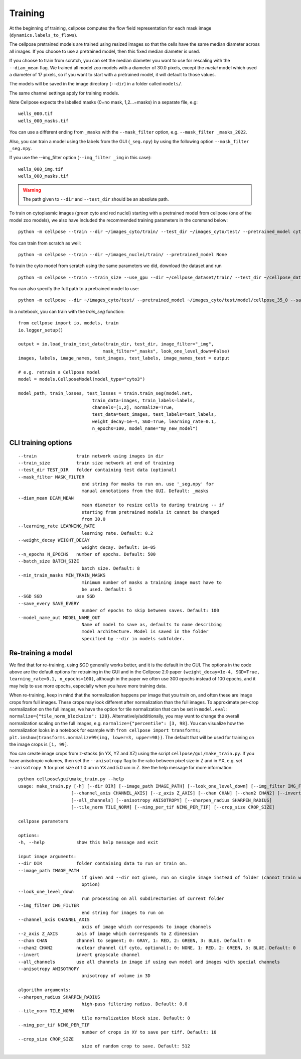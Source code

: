Training
---------------------------

At the beginning of training, cellpose computes the flow field representation for each 
mask image (``dynamics.labels_to_flows``).

The cellpose pretrained models are trained using resized images so that the cells have the same median diameter across all images.
If you choose to use a pretrained model, then this fixed median diameter is used.

If you choose to train from scratch, you can set the median diameter you want to use for rescaling with the ``--diam_mean`` flag.
We trained all model zoo models with a diameter of 30.0 pixels, except the `nuclei` model which used a diameter of 17 pixels, 
so if you want to start with a pretrained model, it will default to those values.

The models will be saved in the image directory (``--dir``) in a folder called ``models/``.

The same channel settings apply for training models. 

Note Cellpose expects the labelled masks (0=no mask, 1,2...=masks) in a separate file, e.g:

::

    wells_000.tif
    wells_000_masks.tif

You can use a different ending from ``_masks`` with the ``--mask_filter`` option, e.g. ``--mask_filter _masks_2022``.

Also, you can train a model using the labels from the GUI (``_seg.npy``) by using the following option ``--mask_filter _seg.npy``.

If you use the --img_filter option (``--img_filter _img`` in this case):

::

    wells_000_img.tif
    wells_000_masks.tif

.. warning:: 
    The path given to ``--dir`` and ``--test_dir`` should be an absolute path.

  
To train on cytoplasmic images (green cyto and red nuclei) starting with a pretrained model from cellpose (one of the model zoo models), 
we also have included the recommended training parameters in the command below:

::
    
    python -m cellpose --train --dir ~/images_cyto/train/ --test_dir ~/images_cyto/test/ --pretrained_model cyto --chan 2 --chan2 1 --learning_rate 0.1 --weight_decay 0.0001 --n_epochs 100

You can train from scratch as well:

::

    python -m cellpose --train --dir ~/images_nuclei/train/ --pretrained_model None

To train the cyto model from scratch using the same parameters we did, download the dataset and run

::

    python -m cellpose --train --train_size --use_gpu --dir ~/cellpose_dataset/train/ --test_dir ~/cellpose_dataset/test/ --img_filter _img --pretrained_model None --chan 2 --chan2 1


You can also specify the full path to a pretrained model to use:

::

    python -m cellpose --dir ~/images_cyto/test/ --pretrained_model ~/images_cyto/test/model/cellpose_35_0 --save_png

In a notebook, you can train with the `train_seg` function:
::
    from cellpose import io, models, train
    io.logger_setup()
    
    output = io.load_train_test_data(train_dir, test_dir, image_filter="_img",
                                    mask_filter="_masks", look_one_level_down=False)
    images, labels, image_names, test_images, test_labels, image_names_test = output

    # e.g. retrain a Cellpose model
    model = models.CellposeModel(model_type="cyto3")
    
    model_path, train_losses, test_losses = train.train_seg(model.net, 
                                train_data=images, train_labels=labels,
                                channels=[1,2], normalize=True,
                                test_data=test_images, test_labels=test_labels,
                                weight_decay=1e-4, SGD=True, learning_rate=0.1,
                                n_epochs=100, model_name="my_new_model")


CLI training options
~~~~~~~~~~~~~~~~~~~~

::

    --train               train network using images in dir
    --train_size          train size network at end of training
    --test_dir TEST_DIR   folder containing test data (optional)
    --mask_filter MASK_FILTER
                            end string for masks to run on. use '_seg.npy' for
                            manual annotations from the GUI. Default: _masks
    --diam_mean DIAM_MEAN
                            mean diameter to resize cells to during training -- if
                            starting from pretrained models it cannot be changed
                            from 30.0
    --learning_rate LEARNING_RATE
                            learning rate. Default: 0.2
    --weight_decay WEIGHT_DECAY
                            weight decay. Default: 1e-05
    --n_epochs N_EPOCHS   number of epochs. Default: 500
    --batch_size BATCH_SIZE
                            batch size. Default: 8
    --min_train_masks MIN_TRAIN_MASKS
                            minimum number of masks a training image must have to
                            be used. Default: 5
    --SGD SGD             use SGD
    --save_every SAVE_EVERY
                            number of epochs to skip between saves. Default: 100
    --model_name_out MODEL_NAME_OUT
                            Name of model to save as, defaults to name describing
                            model architecture. Model is saved in the folder
                            specified by --dir in models subfolder.


Re-training a model 
~~~~~~~~~~~~~~~~~~~

We find that for re-training, using SGD generally works better, and it is the default in the GUI. 
The options in the code above are the default options for retraining in the GUI and in the Cellpose 2.0 paper
``(weight_decay=1e-4, SGD=True, learning_rate=0.1, n_epochs=100)``, 
although in the paper we often use 300 epochs instead of 100 epochs, and it may help to use more epochs, 
especially when you have more training data.

When re-training, keep in mind that the normalization happens per image that you train on, and often these are image crops from full images. 
These crops may look different after normalization than the full images. To approximate per-crop normalization on the full images, we have the option for 
tile normalization that can be set in ``model.eval``: ``normalize={"tile_norm_blocksize": 128}``. Alternatively/additionally, you may want to change 
the overall normalization scaling on the full images, e.g. ``normalize={"percentile": [3, 98]``. You can visualize how the normalization looks in 
a notebook for example with ``from cellpose import transforms; plt.imshow(transforms.normalize99(img, lower=3, upper=98))``. The default 
that will be used for training on the image crops is ``[1, 99]``. 

You can create image crops from z-stacks (in YX, YZ and XZ) using the script ``cellpose/gui/make_train.py``. 
If you have anisotropic volumes, then set the ``--anisotropy`` flag to the ratio between pixel size in Z and in YX, 
e.g. set ``--anisotropy 5`` for pixel size of 1.0 um in YX and 5.0 um in Z. 
See the help message for more information:

::
    
    python cellpose\gui\make_train.py --help
    usage: make_train.py [-h] [--dir DIR] [--image_path IMAGE_PATH] [--look_one_level_down] [--img_filter IMG_FILTER]
                        [--channel_axis CHANNEL_AXIS] [--z_axis Z_AXIS] [--chan CHAN] [--chan2 CHAN2] [--invert]
                        [--all_channels] [--anisotropy ANISOTROPY] [--sharpen_radius SHARPEN_RADIUS]
                        [--tile_norm TILE_NORM] [--nimg_per_tif NIMG_PER_TIF] [--crop_size CROP_SIZE]

    cellpose parameters

    options:
    -h, --help            show this help message and exit

    input image arguments:
    --dir DIR             folder containing data to run or train on.
    --image_path IMAGE_PATH
                            if given and --dir not given, run on single image instead of folder (cannot train with this
                            option)
    --look_one_level_down
                            run processing on all subdirectories of current folder
    --img_filter IMG_FILTER
                            end string for images to run on
    --channel_axis CHANNEL_AXIS
                            axis of image which corresponds to image channels
    --z_axis Z_AXIS       axis of image which corresponds to Z dimension
    --chan CHAN           channel to segment; 0: GRAY, 1: RED, 2: GREEN, 3: BLUE. Default: 0
    --chan2 CHAN2         nuclear channel (if cyto, optional); 0: NONE, 1: RED, 2: GREEN, 3: BLUE. Default: 0
    --invert              invert grayscale channel
    --all_channels        use all channels in image if using own model and images with special channels
    --anisotropy ANISOTROPY
                            anisotropy of volume in 3D

    algorithm arguments:
    --sharpen_radius SHARPEN_RADIUS
                            high-pass filtering radius. Default: 0.0
    --tile_norm TILE_NORM
                            tile normalization block size. Default: 0
    --nimg_per_tif NIMG_PER_TIF
                            number of crops in XY to save per tiff. Default: 10
    --crop_size CROP_SIZE
                            size of random crop to save. Default: 512